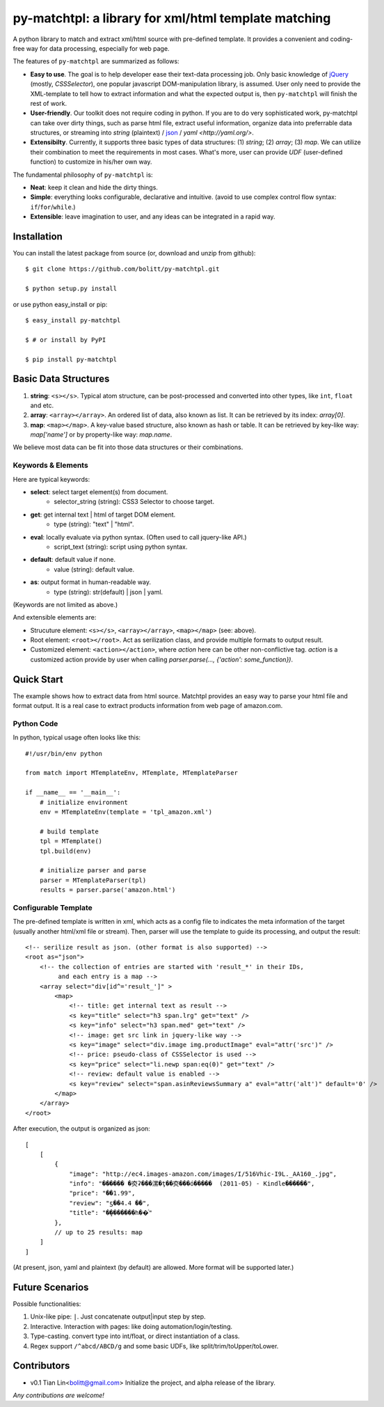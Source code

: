 =======================================================
py-matchtpl: a library for xml/html template matching
=======================================================

A python library to match and extract xml/html source with pre-defined 
template. It provides a convenient and coding-free way for data 
processing, especially for web page.

The features of ``py-matchtpl`` are summarized as follows:

* **Easy to use**. The goal is to help developer ease their text-data processing job. 
  Only basic knowledge of `jQuery <http://jquery.com>`_ (mostly, *CSSSelector*), one popular javascript
  DOM-manipulation library, is assumed. User only need to provide the XML-template to
  tell how to extract information and what the expected output is, then ``py-matchtpl`` will 
  finish the rest of work.

* **User-friendly**. Our toolkit does not require coding in python. If you are to
  do very sophisticated work, py-matchtpl can take over dirty things, such as 
  parse html file, extract useful information, organize data into preferrable
  data structures, or streaming into *string* (plaintext) / `json <http://www.json.org/>`_ / `yaml <http://yaml.org/>`.
  
* **Extensibilty**. Currently, it supports three basic types of data structures: 
  (1) *string*; (2) *array*; (3) *map*. We can utilize their combination to meet the requirements
  in most cases. What's more, user can provide *UDF* (user-defined function) to customize in his/her 
  own way. 

The fundamental philosophy of ``py-matchtpl`` is:

* **Neat**: keep it clean and hide the dirty things.

* **Simple**: everything looks configurable, declarative and intuitive. (avoid to use complex control flow syntax: ``if``/``for``/``while``.)

* **Extensible**: leave imagination to user, and any ideas can be integrated in a rapid way.

Installation
=====================

You can install the latest package from source (or, download and unzip from github)::

  $ git clone https://github.com/bolitt/py-matchtpl.git
  
  $ python setup.py install


or use python easy_install or pip::

  $ easy_install py-matchtpl

  $ # or install by PyPI

  $ pip install py-matchtpl



Basic Data Structures
======================

1. **string**: ``<s></s>``. Typical atom structure, can be post-processed and
   converted into other types, like ``int``, ``float`` and etc.

2. **array**: ``<array></array>``. An ordered list of data, also known as list.
   It can be retrieved by its index: *array[0]*.

3. **map**: ``<map></map>``. A key-value based structure, also known as hash or table.
   It can be retrieved by key-like way: *map['name']* or by property-like way: *map.name*.

We believe most data can be fit into those data structures or their combinations.


Keywords & Elements
-------------------------

Here are typical keywords:

* **select**: select target element(s) from document.
    * selector_string (string): CSS3 Selector to choose target.

* **get**: get internal text | html of target DOM element.
    * type (string): "text" | "html". 

* **eval**: locally evaluate via python syntax. (Often used to call jquery-like API.)
    * script_text (string): script using python syntax.

* **default**: default value if none.
    * value (string): default value.

* **as**: output format in human-readable way.
    * type (string): str(default) | json | yaml. 

(Keywords are not limited as above.)


And extensible elements are:

* Strucuture element: ``<s></s>``, ``<array></array>``, ``<map></map>`` (see: above).

* Root element: ``<root></root>``. Act as serilization class, and provide multiple formats to output result.

* Customized element: ``<action></action>``, where *action* here can be other non-conflictive tag. *action* is a
  customized action provide by user when calling *parser.parse(..., {'action': some_function})*.


Quick Start
=====================

The example shows how to extract data from html source. 
Matchtpl provides an easy way to parse your html file
and format output. It is a real case to extract products
information from web page of amazon.com.


Python Code
------------------------

In python, typical usage often looks like this::

    #!/usr/bin/env python

    from match import MTemplateEnv, MTemplate, MTemplateParser
	
    if __name__ == '__main__':
        # initialize environment
        env = MTemplateEnv(template = 'tpl_amazon.xml')
        
        # build template
        tpl = MTemplate()
        tpl.build(env)

        # initialize parser and parse
        parser = MTemplateParser(tpl)
        results = parser.parse('amazon.html')


Configurable Template
------------------------

The pre-defined template is written in xml, which acts as a
config file to indicates the meta information of the target 
(usually another html/xml file or stream). Then,
parser will use the template to guide its processing, and 
output the result::

    <!-- serilize result as json. (other format is also supported) -->
    <root as="json">
        <!-- the collection of entries are started with 'result_*' in their IDs,
             and each entry is a map -->
        <array select="div[id^='result_']" >
	    <map>
                <!-- title: get internal text as result -->
                <s key="title" select="h3 span.lrg" get="text" />
                <s key="info" select="h3 span.med" get="text" />
                <!-- image: get src link in jquery-like way -->
                <s key="image" select="div.image img.productImage" eval="attr('src')" />
                <!-- price: pseudo-class of CSSSelector is used -->
                <s key="price" select="li.newp span:eq(0)" get="text" />
                <!-- review: default value is enabled -->
                <s key="review" select="span.asinReviewsSummary a" eval="attr('alt')" default='0' />
            </map>
        </array>
    </root>


After execution, the output is organized as json::

    [
        [
            {
                "image": "http://ec4.images-amazon.com/images/I/516Vhic-I9L._AA160_.jpg", 
                "info": "������ �㶫ʡ���漯�ţ��㶫���ó�����  (2011-05) - Kindle������", 
                "price": "��1.99", 
                "review": "ƽ��4.4 ��", 
                "title": "�ܾ�������һ��ͨ"
            }, 
            // up to 25 results: map
        ]
    ]

(At present, json, yaml and plaintext (by default) are allowed. More format will be supported later.)


Future Scenarios
=================

Possible functionalities:

1. Unix-like pipe: ``|``. Just concatenate output|input step by step.

2. Interactive. Interaction with pages: like doing automation/login/testing.

3. Type-casting. convert type into int/float, or direct instantiation of a class.

4. Regex support ``/^abcd/ABCD/g`` and some basic UDFs, like split/trim/toUpper/toLower.


Contributors
==============

* v0.1    Tian Lin<bolitt@gmail.com>
  Initialize the project, and alpha release of the library.


*Any contributions are welcome!*

